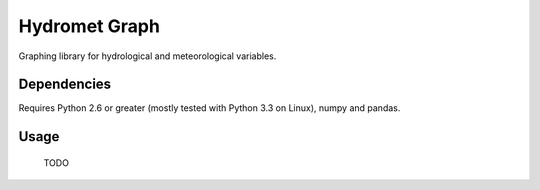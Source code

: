 Hydromet Graph
===============

Graphing library for hydrological and meteorological variables.

Dependencies
------------

Requires Python 2.6 or greater (mostly tested with Python 3.3 on Linux), numpy and pandas.


Usage
-----

 TODO

